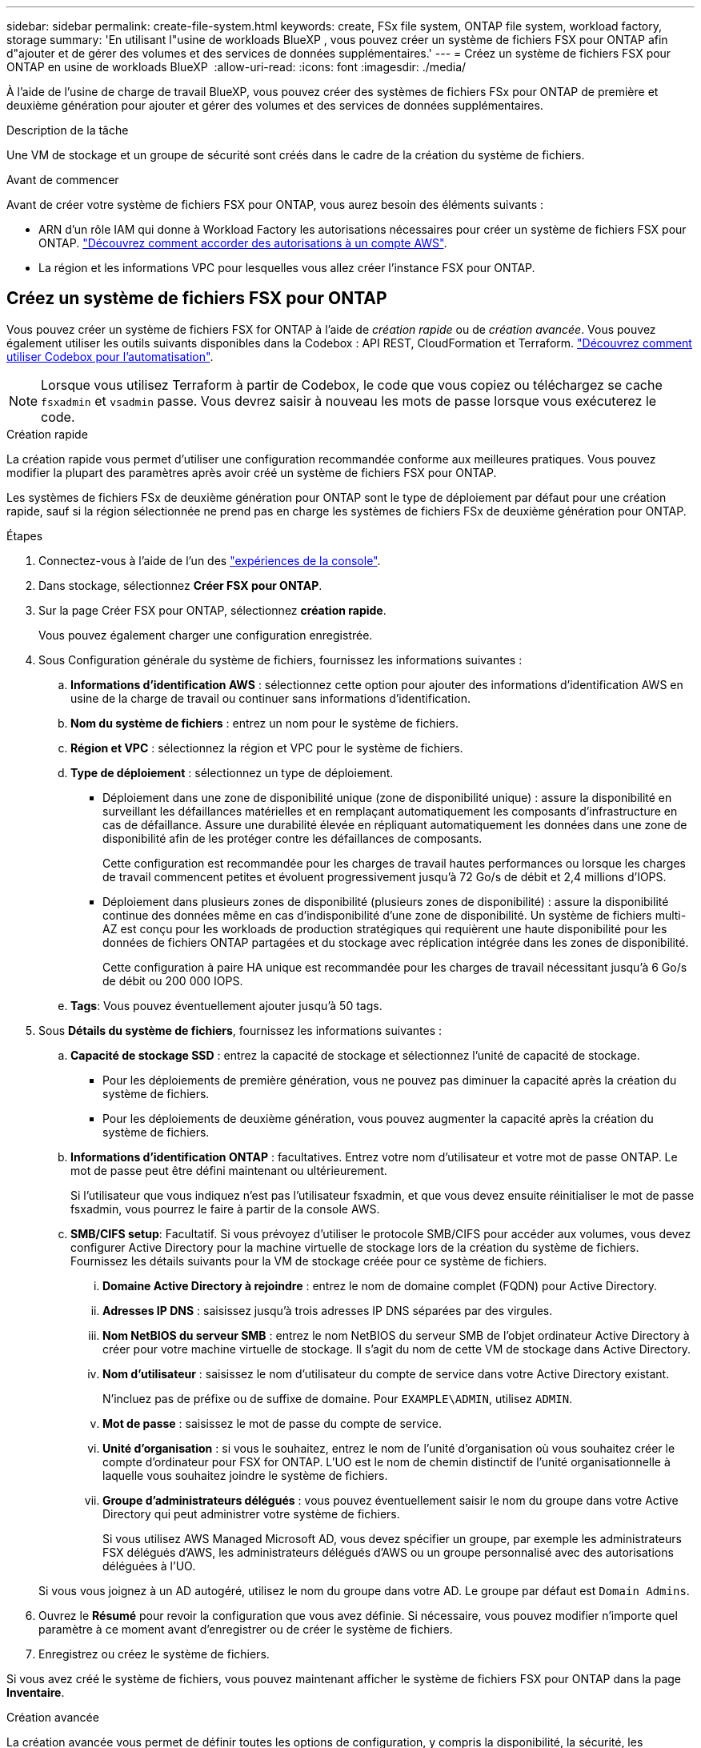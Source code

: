 ---
sidebar: sidebar 
permalink: create-file-system.html 
keywords: create, FSx file system, ONTAP file system, workload factory, storage 
summary: 'En utilisant l"usine de workloads BlueXP , vous pouvez créer un système de fichiers FSX pour ONTAP afin d"ajouter et de gérer des volumes et des services de données supplémentaires.' 
---
= Créez un système de fichiers FSX pour ONTAP en usine de workloads BlueXP 
:allow-uri-read: 
:icons: font
:imagesdir: ./media/


[role="lead"]
À l'aide de l'usine de charge de travail BlueXP, vous pouvez créer des systèmes de fichiers FSx pour ONTAP de première et deuxième génération pour ajouter et gérer des volumes et des services de données supplémentaires.

.Description de la tâche
Une VM de stockage et un groupe de sécurité sont créés dans le cadre de la création du système de fichiers.

.Avant de commencer
Avant de créer votre système de fichiers FSX pour ONTAP, vous aurez besoin des éléments suivants :

* ARN d'un rôle IAM qui donne à Workload Factory les autorisations nécessaires pour créer un système de fichiers FSX pour ONTAP. link:https://docs.netapp.com/us-en/workload-setup-admin/add-credentials.html["Découvrez comment accorder des autorisations à un compte AWS"^].
* La région et les informations VPC pour lesquelles vous allez créer l'instance FSX pour ONTAP.




== Créez un système de fichiers FSX pour ONTAP

Vous pouvez créer un système de fichiers FSX for ONTAP à l'aide de _création rapide_ ou de _création avancée_. Vous pouvez également utiliser les outils suivants disponibles dans la Codebox : API REST, CloudFormation et Terraform. link:https://docs.netapp.com/us-en/workload-setup-admin/use-codebox.html#how-to-use-codebox["Découvrez comment utiliser Codebox pour l'automatisation"^].


NOTE: Lorsque vous utilisez Terraform à partir de Codebox, le code que vous copiez ou téléchargez se cache `fsxadmin` et `vsadmin` passe. Vous devrez saisir à nouveau les mots de passe lorsque vous exécuterez le code.

[role="tabbed-block"]
====
.Création rapide
--
La création rapide vous permet d'utiliser une configuration recommandée conforme aux meilleures pratiques. Vous pouvez modifier la plupart des paramètres après avoir créé un système de fichiers FSX pour ONTAP.

Les systèmes de fichiers FSx de deuxième génération pour ONTAP sont le type de déploiement par défaut pour une création rapide, sauf si la région sélectionnée ne prend pas en charge les systèmes de fichiers FSx de deuxième génération pour ONTAP.

.Étapes
. Connectez-vous à l'aide de l'un des link:https://docs.netapp.com/us-en/workload-setup-admin/console-experiences.html["expériences de la console"^].
. Dans stockage, sélectionnez *Créer FSX pour ONTAP*.
. Sur la page Créer FSX pour ONTAP, sélectionnez *création rapide*.
+
Vous pouvez également charger une configuration enregistrée.

. Sous Configuration générale du système de fichiers, fournissez les informations suivantes :
+
.. *Informations d'identification AWS* : sélectionnez cette option pour ajouter des informations d'identification AWS en usine de la charge de travail ou continuer sans informations d'identification.
.. *Nom du système de fichiers* : entrez un nom pour le système de fichiers.
.. *Région et VPC* : sélectionnez la région et VPC pour le système de fichiers.
.. *Type de déploiement* : sélectionnez un type de déploiement.
+
*** Déploiement dans une zone de disponibilité unique (zone de disponibilité unique) : assure la disponibilité en surveillant les défaillances matérielles et en remplaçant automatiquement les composants d'infrastructure en cas de défaillance. Assure une durabilité élevée en répliquant automatiquement les données dans une zone de disponibilité afin de les protéger contre les défaillances de composants.
+
Cette configuration est recommandée pour les charges de travail hautes performances ou lorsque les charges de travail commencent petites et évoluent progressivement jusqu'à 72 Go/s de débit et 2,4 millions d'IOPS.

*** Déploiement dans plusieurs zones de disponibilité (plusieurs zones de disponibilité) : assure la disponibilité continue des données même en cas d'indisponibilité d'une zone de disponibilité. Un système de fichiers multi-AZ est conçu pour les workloads de production stratégiques qui requièrent une haute disponibilité pour les données de fichiers ONTAP partagées et du stockage avec réplication intégrée dans les zones de disponibilité.
+
Cette configuration à paire HA unique est recommandée pour les charges de travail nécessitant jusqu'à 6 Go/s de débit ou 200 000 IOPS.



.. *Tags*: Vous pouvez éventuellement ajouter jusqu'à 50 tags.


. Sous *Détails du système de fichiers*, fournissez les informations suivantes :
+
.. *Capacité de stockage SSD* : entrez la capacité de stockage et sélectionnez l'unité de capacité de stockage.
+
*** Pour les déploiements de première génération, vous ne pouvez pas diminuer la capacité après la création du système de fichiers.
*** Pour les déploiements de deuxième génération, vous pouvez augmenter la capacité après la création du système de fichiers.


.. *Informations d'identification ONTAP* : facultatives. Entrez votre nom d'utilisateur et votre mot de passe ONTAP. Le mot de passe peut être défini maintenant ou ultérieurement.
+
Si l'utilisateur que vous indiquez n'est pas l'utilisateur fsxadmin, et que vous devez ensuite réinitialiser le mot de passe fsxadmin, vous pourrez le faire à partir de la console AWS.

.. *SMB/CIFS setup*: Facultatif. Si vous prévoyez d'utiliser le protocole SMB/CIFS pour accéder aux volumes, vous devez configurer Active Directory pour la machine virtuelle de stockage lors de la création du système de fichiers. Fournissez les détails suivants pour la VM de stockage créée pour ce système de fichiers.
+
... *Domaine Active Directory à rejoindre* : entrez le nom de domaine complet (FQDN) pour Active Directory.
... *Adresses IP DNS* : saisissez jusqu'à trois adresses IP DNS séparées par des virgules.
... *Nom NetBIOS du serveur SMB* : entrez le nom NetBIOS du serveur SMB de l'objet ordinateur Active Directory à créer pour votre machine virtuelle de stockage. Il s'agit du nom de cette VM de stockage dans Active Directory.
... *Nom d'utilisateur* : saisissez le nom d'utilisateur du compte de service dans votre Active Directory existant.
+
N'incluez pas de préfixe ou de suffixe de domaine. Pour `EXAMPLE\ADMIN`, utilisez `ADMIN`.

... *Mot de passe* : saisissez le mot de passe du compte de service.
... *Unité d'organisation* : si vous le souhaitez, entrez le nom de l'unité d'organisation où vous souhaitez créer le compte d'ordinateur pour FSX for ONTAP. L'UO est le nom de chemin distinctif de l'unité organisationnelle à laquelle vous souhaitez joindre le système de fichiers.
... *Groupe d'administrateurs délégués* : vous pouvez éventuellement saisir le nom du groupe dans votre Active Directory qui peut administrer votre système de fichiers.
+
Si vous utilisez AWS Managed Microsoft AD, vous devez spécifier un groupe, par exemple les administrateurs FSX délégués d'AWS, les administrateurs délégués d'AWS ou un groupe personnalisé avec des autorisations déléguées à l'UO.

+
Si vous vous joignez à un AD autogéré, utilisez le nom du groupe dans votre AD. Le groupe par défaut est `Domain Admins`.





. Ouvrez le *Résumé* pour revoir la configuration que vous avez définie. Si nécessaire, vous pouvez modifier n'importe quel paramètre à ce moment avant d'enregistrer ou de créer le système de fichiers.
. Enregistrez ou créez le système de fichiers.


Si vous avez créé le système de fichiers, vous pouvez maintenant afficher le système de fichiers FSX pour ONTAP dans la page *Inventaire*.

--
.Création avancée
--
La création avancée vous permet de définir toutes les options de configuration, y compris la disponibilité, la sécurité, les sauvegardes et la maintenance.

.Étapes
. Connectez-vous à l'aide de l'un des link:https://docs.netapp.com/us-en/workload-setup-admin/console-experiences.html["expériences de la console"^].
. Dans stockage, sélectionnez *Créer FSX pour ONTAP*.
. Sur la page Créer FSX pour ONTAP, sélectionnez *création avancée*.
+
Vous pouvez également charger une configuration enregistrée.

. Sous Configuration générale du système de fichiers, fournissez les informations suivantes :
+
.. *Informations d'identification AWS* : sélectionnez cette option pour ajouter des informations d'identification AWS en usine de la charge de travail ou continuer sans informations d'identification.
.. *Nom du système de fichiers* : entrez un nom pour le système de fichiers.
.. *Région et VPC* : sélectionnez la région et VPC pour le système de fichiers.
.. *Type de déploiement* : sélectionnez un type de déploiement et une génération de système de fichiers. La disponibilité d’un système de fichiers de deuxième génération dépend de la région sélectionnée. Si la région sélectionnée ne prend pas en charge les systèmes de fichiers FSx for ONTAP de deuxième génération, le type de déploiement bascule vers la première génération.
+
*** Déploiement dans une zone de disponibilité unique (zone de disponibilité unique) : assure la disponibilité en surveillant les défaillances matérielles et en remplaçant automatiquement les composants d'infrastructure en cas de défaillance. Assure une durabilité élevée en répliquant automatiquement les données dans une zone de disponibilité afin de les protéger contre les défaillances de composants.
+
*Génération du système de fichiers* : Sélectionnez l'une des options suivantes :

+
**** *Deuxième génération* : cette configuration est recommandée pour les charges de travail hautes performances ou lorsque les charges de travail commencent petites et évoluent progressivement jusqu'à 72 Go/s de débit et 2,4 millions d'IOPS.
**** *Première génération* : Cette configuration est idéale pour les charges de travail nécessitant jusqu'à 4 Go/s ou 160 000 IOPS. Les systèmes de fichiers de première génération ne peuvent qu'augmenter la capacité.


*** Déploiement dans plusieurs zones de disponibilité (plusieurs zones de disponibilité) : assure la disponibilité continue des données même en cas d'indisponibilité d'une zone de disponibilité. Un système de fichiers multi-AZ est conçu pour les workloads de production stratégiques qui requièrent une haute disponibilité pour les données de fichiers ONTAP partagées et du stockage avec réplication intégrée dans les zones de disponibilité.
+
*Génération du système de fichiers* : Sélectionnez l'une des options suivantes :

+
**** *Deuxième génération* : Cette configuration à paire HA unique est recommandée pour les charges de travail nécessitant jusqu'à 6 Go/s de débit ou 200 000 IOPS. Dans un système de fichiers multi-AZ de deuxième génération, la capacité peut être augmentée ou diminuée pour répondre aux exigences de la charge de travail.
**** *Première génération* : Cette configuration est idéale pour les charges de travail nécessitant jusqu'à 4 Go/s ou 160 000 IOPS. Les systèmes de fichiers de première génération ne peuvent qu'augmenter la capacité.




.. *Tags*: Vous pouvez éventuellement ajouter jusqu'à 50 tags.


. Sous Détails du système de fichiers, fournissez les informations suivantes :
+
.. *Capacité de stockage SSD* : entrez la capacité de stockage et sélectionnez l'unité de capacité de stockage.
+
*** Pour les déploiements de première génération, vous ne pouvez pas diminuer la capacité après la création du système de fichiers.
*** Pour les déploiements de deuxième génération, vous pouvez ajuster la capacité.


.. *Capacité de débit par paire HA* : sélectionnez la capacité de débit par nombre de paires HA. Les systèmes de fichiers de première génération ne prennent en charge qu'une seule paire HA.
.. *IOPS provisionnés* : sélectionnez l’une des options suivantes :
+
*** *Automatique* : Pour automatique, pour chaque Gio créé, 3 IOPS sont ajoutés.
*** *Provisionné par l'utilisateur* : pour le provisionnement par l'utilisateur, saisissez la valeur IOPS.


.. *Informations d'identification ONTAP* : facultatives. Entrez votre nom d'utilisateur et votre mot de passe ONTAP. Le mot de passe peut être défini maintenant ou ultérieurement.
+
Si l'utilisateur que vous indiquez n'est pas l'utilisateur fsxadmin, et que vous devez ensuite réinitialiser le mot de passe fsxadmin, vous pourrez le faire à partir de la console AWS.

.. *Informations d'identification de la VM de stockage* : facultatif. Entrez votre nom d'utilisateur. Le mot de passe peut être spécifique à ce système de fichiers ou vous pouvez utiliser le même mot de passe que celui saisi pour les informations d'identification ONTAP. Le mot de passe peut être défini maintenant ou ultérieurement.
.. *SMB/CIFS setup*: Facultatif. Si vous prévoyez d'utiliser le protocole SMB/CIFS pour accéder aux volumes, vous devez configurer Active Directory pour la machine virtuelle de stockage lors de la création du système de fichiers. Fournissez les détails suivants pour la VM de stockage créée pour ce système de fichiers.
+
... *Domaine Active Directory à rejoindre* : entrez le nom de domaine complet (FQDN) pour Active Directory.
... *Adresses IP DNS* : saisissez jusqu'à trois adresses IP DNS séparées par des virgules.
... *Nom NetBIOS du serveur SMB* : entrez le nom NetBIOS du serveur SMB de l'objet ordinateur Active Directory à créer pour votre machine virtuelle de stockage. Il s'agit du nom de cette VM de stockage dans Active Directory.
... *Nom d'utilisateur* : saisissez le nom d'utilisateur du compte de service dans votre Active Directory existant.
+
N'incluez pas de préfixe ou de suffixe de domaine. Pour `EXAMPLE\ADMIN`, utilisez `ADMIN`.

... *Mot de passe* : saisissez le mot de passe du compte de service.
... *Unité d'organisation* : si vous le souhaitez, entrez le nom de l'unité d'organisation où vous souhaitez créer le compte d'ordinateur pour FSX for ONTAP. L'UO est le nom de chemin distinctif de l'unité organisationnelle à laquelle vous souhaitez joindre le système de fichiers.
... *Groupe d'administrateurs délégués* : vous pouvez éventuellement saisir le nom du groupe dans votre Active Directory qui peut administrer votre système de fichiers.
+
Si vous utilisez AWS Managed Microsoft AD, vous devez spécifier un groupe, par exemple les administrateurs FSX délégués d'AWS, les administrateurs délégués d'AWS ou un groupe personnalisé avec des autorisations déléguées à l'UO.

+
Si vous vous joignez à un AD autogéré, utilisez le nom du groupe dans votre AD. Le groupe par défaut est `Domain Admins`.





. Sous réseau et sécurité, fournissez les éléments suivants :
+
.. *Groupe de sécurité* : créez ou utilisez un groupe de sécurité existant.
+
Pour un nouveau groupe de sécurité, reportez-vous à  la section <<Détails du groupe de sécurité,détails du groupe de sécurité>> pour obtenir une description des protocoles, ports et rôles du groupe de sécurité.

.. *Zones de disponibilité* : sélectionnez les zones de disponibilité et les sous-réseaux.
+
*** Pour le nœud de configuration de cluster 1 : sélectionnez une zone de disponibilité et un sous-réseau.
*** Pour le nœud de configuration de cluster 2 : sélectionnez une zone de disponibilité et un sous-réseau.


.. *Tables de routage VPC* : sélectionnez la table de routage VPC pour activer l'accès client aux volumes.
.. *Plage d'adresses IP de point final* : sélectionnez *Plage d'adresses IP flottantes en dehors de votre VPC* ou *Entrez une plage d'adresses IP* et entrez une plage d'adresses IP.
.. *Cryptage* : sélectionnez le nom de la clé de cryptage dans la liste déroulante.


. Sous sauvegarde et maintenance, fournissez les éléments suivants :
+
.. *FSX pour la sauvegarde ONTAP* : les sauvegardes automatiques quotidiennes sont activées par défaut. Désactivez-le si vous le souhaitez.
+
... *Période de conservation automatique des sauvegardes* : entrez le nombre de jours de conservation des sauvegardes automatiques.
... *Fenêtre de sauvegarde automatique quotidienne* : sélectionnez *pas de préférence* (une heure de début de sauvegarde quotidienne est sélectionnée pour vous) ou *sélectionnez l'heure de début pour les sauvegardes quotidiennes* et spécifiez une heure de début.


.. *Fenêtre de maintenance hebdomadaire* : sélectionnez *pas de préférence* (une heure de début de la fenêtre de maintenance hebdomadaire est sélectionnée pour vous) ou *sélectionnez l'heure de début de la fenêtre de maintenance hebdomadaire de 30 minutes* et spécifiez une heure de début.


. Enregistrez ou créez le système de fichiers.


Si vous avez créé le système de fichiers, vous pouvez maintenant afficher le système de fichiers FSX pour ONTAP dans la page *Inventaire*.

--
====


== Détails du groupe de sécurité

Le tableau suivant fournit des détails sur les groupes de sécurité, notamment les protocoles, les ports et les rôles.

[]
====
[cols="2,2,4a"]
|===
| Protocole | Port | Rôle 


| SSH | 22  a| 
Accès SSH à l'adresse IP du LIF de gestion de cluster ou d'un LIF de gestion de nœud



| TCP | 80  a| 
Accès à la page Web de l'adresse IP du LIF de cluster management



| TCP/UDP | 111  a| 
Appel de procédure à distance pour NFS



| TCP/UDP | 135  a| 
Appel de procédure à distance pour CIFS



| UDP | 137  a| 
Résolution de nom NetBIOS pour CIFS



| TCP/UDP | 139  a| 
Session de service NetBIOS pour CIFS



| TCP | 443  a| 
Accès à l'API REST de ONTAP à l'adresse IP de la LIF de cluster management ou d'une LIF de SVM management



| TCP | 445  a| 
Microsoft SMB/CIFS sur TCP avec encadrement NetBIOS



| TCP/UDP | 635  a| 
Montage NFS



| TCP | 749  a| 
Kerberos



| TCP/UDP | 2049  a| 
Démon du serveur NFS



| TCP | 3260  a| 
Accès iSCSI via le LIF de données iSCSI



| TCP/UDP | 4045  a| 
Démon de verrouillage NFS



| TCP/UDP | 4046  a| 
Surveillance de l'état du réseau pour NFS



| UDP | 4049  a| 
Protocole de quota NFS



| TCP | 10000  a| 
Protocole de gestion des données réseau (NDMP) et communication NetApp SnapMirror intercluster



| TCP | 11104  a| 
Gestion de la communication NetApp SnapMirror intercluster



| TCP | 11105  a| 
Transfert de données SnapMirror à l'aide de LIF intercluster



| TCP/UDP | 161-162  a| 
Protocole SNMP (simple Network Management Protocol)



| Tous les protocoles ICMP | Tout  a| 
Envoi d'une requête ping à l'instance

|===
====
.Et la suite
Avec un système de fichiers dans votre inventaire de stockage, vous pouvez link:create-volume.html["créer des volumes"], gérer votre système de fichiers FSX pour ONTAP et le configurer link:data-protection-overview.html["protection des données"] pour vos ressources.
